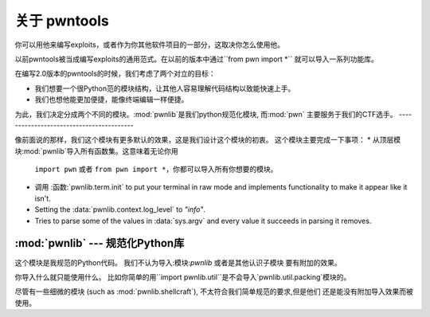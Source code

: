 关于 pwntools
========================

你可以用他来编写exploits，或者作为你其他软件项目的一部分，这取决你怎么使用他。

以前pwntools被当成编写exploits的通用范式。在以前的版本中通过``from pwn import *`` 
就可以导入一系列功能库。


在编写2.0版本的pwntools的时候，我们考虑了两个对立的目标：


* 我们想要一个很Python范的模块结构，让其他人容易理解代码结构以致能快速上手。
* 我们也想他能更加便捷，能像终端编辑一样便捷。

为此，我们决定分成两个不同的模块。:mod:`pwnlib`是我们python规范化模块, 而:mod:`pwn` 
主要服务于我们的CTF选手。
-----------------------------------------

.. module:: pwn

像前面说的那样，我们这个模块有更多默认的效果，这是我们设计这个模块的初衷。
这个模块主要完成一下事项：
* 从顶层模块:mod:`pwnlib`导入所有函数集。这意味着无论你用
  ``import pwn`` 或者 ``from pwn import *``，你都可以导入所有你想要的模块。
* 调用 :函数:`pwnlib.term.init` to put your terminal in raw mode
  and implements functionality to make it appear like it isn't.
* Setting the :data:`pwnlib.context.log_level` to `"info"`.
* Tries to parse some of the values in :data:`sys.argv` and every
  value it succeeds in parsing it removes.

:mod:`pwnlib` --- 规范化Python库
---------------------------------------

.. module:: pwnlib

这个模块是我规范的Python代码。 我们不认为导入:模块:`pwnlib` 或者是其他认识子模块
要有附加的效果。

你导入什么就只能使用什么。 比如你简单的用``import
pwnlib.util``是不会导入`pwnlib.util.packing`模块的。

尽管有一些细微的模块 (such as :mod:`pwnlib.shellcraft`), 不太符合我们简单规范的要求,但是他们
还是能没有附加导入效果而被使用。